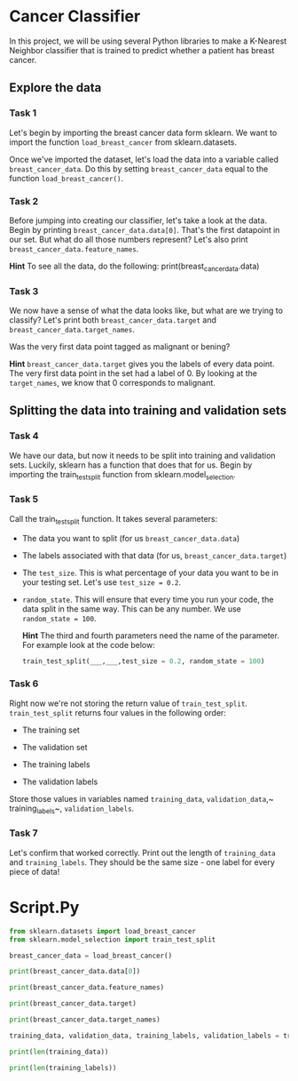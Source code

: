 
* Cancer Classifier
In this project, we will be using several Python libraries to make a K-Nearest Neighbor classifier that is trained to predict whether a patient has breast cancer.

** Explore the data

*** Task 1
Let's begin by importing the breast cancer data form sklearn. We want to import the function ~load_breast_cancer~ from sklearn.datasets.

Once we've imported the dataset, let's load the data into a variable called ~breast_cancer_data~. Do this by setting ~breast_cancer_data~ equal to the function ~load_breast_cancer()~.

*** Task 2
Before jumping into creating our classifier, let's take a look at the data. Begin by printing ~breast_cancer_data.data[0]~. That's the first datapoint in our set. But what do all those numbers represent? Let's also print ~breast_cancer_data.feature_names~.

*Hint*
To see all the data, do the following:
print(breast_cancer_data.data)

*** Task 3
We now have a sense of what the data looks like, but what are we trying to classify? Let's print both ~breast_cancer_data.target~ and ~breast_cancer_data.target_names~.

Was the very first data point tagged as malignant or bening?

*Hint*
~breast_cancer_data.target~ gives you the labels of every data point. The very first data point in the set had a label of 0. By looking at the ~target_names~, we know that 0 corresponds to malignant.

** Splitting the data into training and validation sets

*** Task 4
We have our data, but now it needs to be split into training and validation sets. Luckily, sklearn has a function that does that for us. Begin by importing the train_test_split function from sklearn.model_selection.

*** Task 5
Call the train_test_split function. It takes several parameters:

    - The data you want to split (for us ~breast_cancer_data.data~)

    - The labels associated with that data (for us, ~breast_cancer_data.target~)

    - The ~test_size~. This is what percentage of your data you want to be in your testing set. Let's use ~test_size = 0.2~.

    - ~random_state~. This will ensure that every time you run your code, the data split in the same way. This can be any number. We use ~random_state = 100~.

      *Hint*
      The third and fourth parameters need the name of the parameter. For example look at the code below:

      #+begin_src python
  train_test_split(___,___,test_size = 0.2, random_state = 100)
      #+end_src

*** Task 6
Right now we're not storing the return value of ~train_test_split~. ~train_test_split~ returns four values in the following order:

    - The training set

    - The validation set

    - The training labels

    - The validation labels

  Store those values in variables named ~training_data~, ~validation_data~,~ training_labels~, ~validation_labels~.

*** Task 7
Let's confirm that worked correctly. Print out the length of ~training_data~ and ~training_labels~. They should be the same size - one label for every piece of data!




* Script.Py
#+begin_src python :results output
  from sklearn.datasets import load_breast_cancer
  from sklearn.model_selection import train_test_split

  breast_cancer_data = load_breast_cancer()

  print(breast_cancer_data.data[0])

  print(breast_cancer_data.feature_names)

  print(breast_cancer_data.target)

  print(breast_cancer_data.target_names)

  training_data, validation_data, training_labels, validation_labels = train_test_split(breast_cancer_data.data, breast_cancer_data.target, test_size = 0.2, random_state = 100)

  print(len(training_data))

  print(len(training_labels))


#+end_src

#+RESULTS:
#+begin_example
[1.799e+01 1.038e+01 1.228e+02 1.001e+03 1.184e-01 2.776e-01 3.001e-01
 1.471e-01 2.419e-01 7.871e-02 1.095e+00 9.053e-01 8.589e+00 1.534e+02
 6.399e-03 4.904e-02 5.373e-02 1.587e-02 3.003e-02 6.193e-03 2.538e+01
 1.733e+01 1.846e+02 2.019e+03 1.622e-01 6.656e-01 7.119e-01 2.654e-01
 4.601e-01 1.189e-01]
['mean radius' 'mean texture' 'mean perimeter' 'mean area'
 'mean smoothness' 'mean compactness' 'mean concavity'
 'mean concave points' 'mean symmetry' 'mean fractal dimension'
 'radius error' 'texture error' 'perimeter error' 'area error'
 'smoothness error' 'compactness error' 'concavity error'
 'concave points error' 'symmetry error' 'fractal dimension error'
 'worst radius' 'worst texture' 'worst perimeter' 'worst area'
 'worst smoothness' 'worst compactness' 'worst concavity'
 'worst concave points' 'worst symmetry' 'worst fractal dimension']
[0 0 0 0 0 0 0 0 0 0 0 0 0 0 0 0 0 0 0 1 1 1 0 0 0 0 0 0 0 0 0 0 0 0 0 0 0
 1 0 0 0 0 0 0 0 0 1 0 1 1 1 1 1 0 0 1 0 0 1 1 1 1 0 1 0 0 1 1 1 1 0 1 0 0
 1 0 1 0 0 1 1 1 0 0 1 0 0 0 1 1 1 0 1 1 0 0 1 1 1 0 0 1 1 1 1 0 1 1 0 1 1
 1 1 1 1 1 1 0 0 0 1 0 0 1 1 1 0 0 1 0 1 0 0 1 0 0 1 1 0 1 1 0 1 1 1 1 0 1
 1 1 1 1 1 1 1 1 0 1 1 1 1 0 0 1 0 1 1 0 0 1 1 0 0 1 1 1 1 0 1 1 0 0 0 1 0
 1 0 1 1 1 0 1 1 0 0 1 0 0 0 0 1 0 0 0 1 0 1 0 1 1 0 1 0 0 0 0 1 1 0 0 1 1
 1 0 1 1 1 1 1 0 0 1 1 0 1 1 0 0 1 0 1 1 1 1 0 1 1 1 1 1 0 1 0 0 0 0 0 0 0
 0 0 0 0 0 0 0 1 1 1 1 1 1 0 1 0 1 1 0 1 1 0 1 0 0 1 1 1 1 1 1 1 1 1 1 1 1
 1 0 1 1 0 1 0 1 1 1 1 1 1 1 1 1 1 1 1 1 1 0 1 1 1 0 1 0 1 1 1 1 0 0 0 1 1
 1 1 0 1 0 1 0 1 1 1 0 1 1 1 1 1 1 1 0 0 0 1 1 1 1 1 1 1 1 1 1 1 0 0 1 0 0
 0 1 0 0 1 1 1 1 1 0 1 1 1 1 1 0 1 1 1 0 1 1 0 0 1 1 1 1 1 1 0 1 1 1 1 1 1
 1 0 1 1 1 1 1 0 1 1 0 1 1 1 1 1 1 1 1 1 1 1 1 0 1 0 0 1 0 1 1 1 1 1 0 1 1
 0 1 0 1 1 0 1 0 1 1 1 1 1 1 1 1 0 0 1 1 1 1 1 1 0 1 1 1 1 1 1 1 1 1 1 0 1
 1 1 1 1 1 1 0 1 0 1 1 0 1 1 1 1 1 0 0 1 0 1 0 1 1 1 1 1 0 1 1 0 1 0 1 0 0
 1 1 1 0 1 1 1 1 1 1 1 1 1 1 1 0 1 0 0 1 1 1 1 1 1 1 1 1 1 1 1 1 1 1 1 1 1
 1 1 1 1 1 1 1 0 0 0 0 0 0 1]
['malignant' 'benign']
455
455
#+end_example
